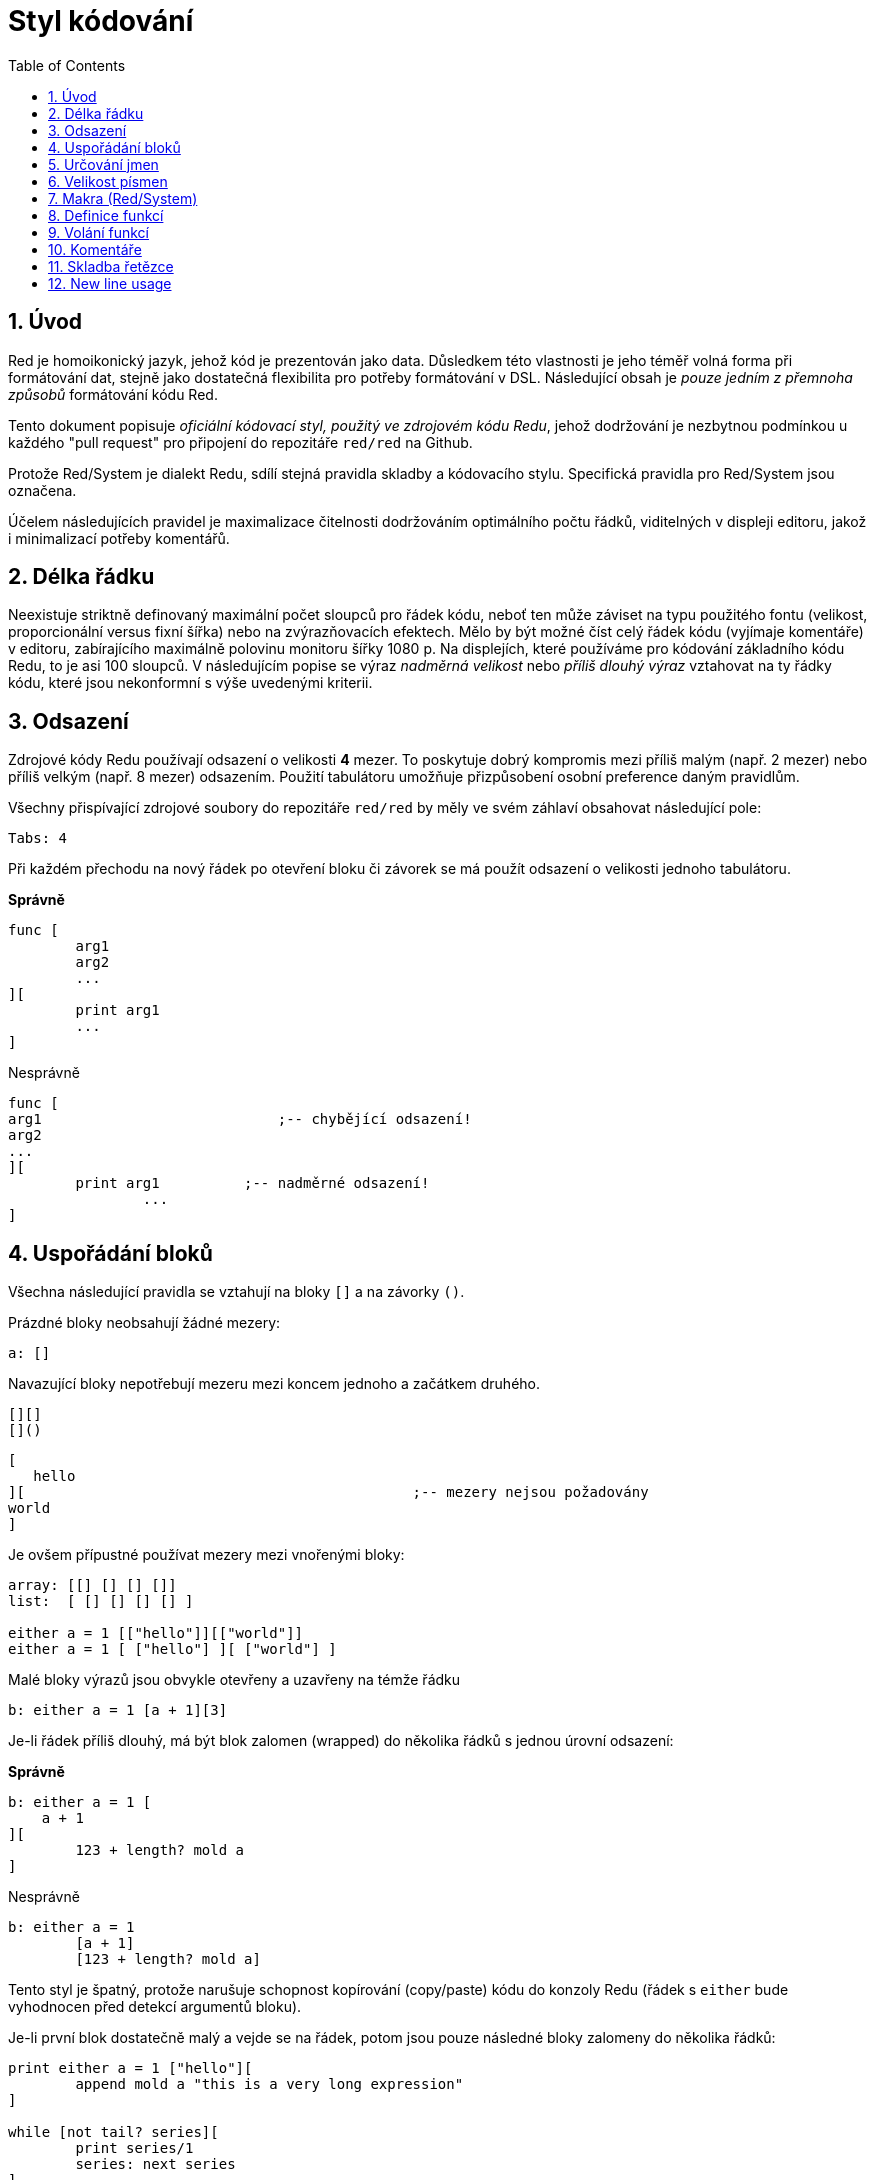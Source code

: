 = Styl kódování
:toc:
:numbered:

== Úvod 

Red je homoikonický jazyk, jehož kód je prezentován jako data. Důsledkem této vlastnosti je jeho téměř volná forma při formátování dat, stejně jako dostatečná flexibilita pro potřeby formátování v DSL. Následující obsah je _pouze jedním z přemnoha způsobů_ formátování kódu Red.

Tento dokument popisuje _oficiální kódovací styl, použitý ve zdrojovém kódu Redu_, jehož dodržování je nezbytnou podmínkou u každého "pull request" pro připojení do repozitáře `red/red` na Github.

Protože Red/System je dialekt Redu, sdílí stejná pravidla skladby a kódovacího stylu. Specifická pravidla pro Red/System jsou označena.

Účelem následujících pravidel je maximalizace čitelnosti dodržováním optimálního počtu řádků, viditelných v displeji editoru, jakož i minimalizací potřeby komentářů.

== Délka řádku 

Neexistuje striktně definovaný maximální počet sloupců pro řádek kódu, neboť ten může záviset na typu použitého fontu (velikost, proporcionální versus fixní šířka) nebo na zvýrazňovacích efektech. Mělo by být možné číst celý řádek kódu (vyjímaje komentáře) v editoru, zabírajícího maximálně polovinu monitoru šířky 1080 p. Na displejích, které používáme pro kódování základního kódu Redu, to je asi 100 sloupců. V následujícím popise se výraz _nadměrná velikost_ nebo _příliš dlouhý výraz_ vztahovat na ty řádky kódu, které jsou nekonformní s výše uvedenými kriterii. 


== Odsazení 

Zdrojové kódy Redu používají odsazení o velikosti *4* mezer. To poskytuje dobrý kompromis mezi příliš malým (např. 2 mezer) nebo příliš velkým (např. 8 mezer) odsazením. Použití tabulátoru umožňuje přizpůsobení osobní preference daným pravidlům.

Všechny přispívající zdrojové soubory do repozitáře `red/red` by měly ve svém záhlaví obsahovat následující pole:

 Tabs: 4


Při každém přechodu na nový řádek po otevření bloku či závorek se má použít odsazení o velikosti jednoho tabulátoru.

*Správně*
----
func [
	arg1
	arg2
	...
][
	print arg1
	...
]
----
Nesprávně
----
func [
arg1				;-- chybějící odsazení!
arg2
...
][
	print arg1	    ;-- nadměrné odsazení!
		...
]
----

== Uspořádání bloků 

Všechna následující pravidla se vztahují na bloky `[]` a na závorky `()`.

Prázdné bloky neobsahují žádné mezery:

 a: []


Navazující bloky nepotřebují mezeru mezi koncem jednoho a začátkem druhého.

 [][]
 []()

 [
    hello
 ][						;-- mezery nejsou požadovány
	world
 ]

Je ovšem přípustné používat mezery mezi vnořenými bloky:
----
array: [[] [] [] []]
list:  [ [] [] [] [] ]

either a = 1 [["hello"]][["world"]]
either a = 1 [ ["hello"] ][ ["world"] ]
----

Malé bloky výrazů jsou obvykle otevřeny a uzavřeny na témže řádku

 b: either a = 1 [a + 1][3]


Je-li řádek příliš dlouhý, má být blok zalomen (wrapped) do několika řádků s jednou úrovní odsazení:

*Správně*
----
b: either a = 1 [
    a + 1
][
	123 + length? mold a
]
----
Nesprávně
----
b: either a = 1 
	[a + 1]
	[123 + length? mold a]
----
Tento styl je špatný, protože narušuje schopnost kopírování (copy/paste) kódu do konzoly Redu (řádek s `either` bude vyhodnocen před detekcí argumentů bloku).

Je-li první blok dostatečně malý a vejde se na řádek, potom jsou pouze následné bloky zalomeny do několika řádků:
----
print either a = 1 ["hello"][
	append mold a "this is a very long expression"
]

while [not tail? series][
	print series/1
	series: next series
]
----

== Určování jmen 

*Jména proměnných* by měla být jednoslovná _podstatná jména_. Vybírejte slova krátká a výstižná. Přednost mají obecná slova (zejména pokud jsou již použita ve stejném kontextu v existujícím zdrojovém kódu Redu.) V případě potřeby je vhodné vyhledat nejlepší termín ve slovníku http://www.thesaurus.com/browse/synonym[synonym]. Jednopísmenová slova nebo zkratky nejsou pro označení vhodná.

Slova víceslovných názvů se oddělují pomlčkou `-`. Dvouslovné názvy se použijí v případě, že neexistuje jednoslovná varianta, nebo je jednoslovný název zaměnitelný s již existujícím. Názvy složené z více než dvou slov by se měly používat jen ve výjimečných případech. Konzistentní používání jednoslovných názvů číní kód kompaktnější v horizontálním směru a tudíž mnohem čitelnější.

*Správně*
----
code: 123456
name: "John"
table: [2 6 8 4 3]
lost-items: []

unless tail? list [author: select list index]
----

Nesprávně
----
code_for_article: 123456
Mytable: [2 6 8 4 3]
lostItems: []

unless tail? list-of-books [author-property: select list-of-books selected-index]
----

Jména funkcí by měla být jednoslovnými _slovesy_, naznačujícími zamýšlenou akci, byť dvou- nebo tříslovné názvy jsou často také nezbytné. Názvoslovná konvence se také vztahuje na na názvy funkcí. Zde je přípustné podstatné či přídavné jméno, doplněné otazníkem.  Ten často naznačuje, že zpětná hodnota je typu `logic!`, což však není striktní pravidlo, protože je vhodné vytvářet jednoslovné názvy akcí pro zjištění vlastnosti (např. `length?`, `index?`). Při určování víceslovného názvu funkce se vždy dává sloveso na první místo. Jsou-li názvy proměnných a funkcí vybrány pečlivě, stává se kód téměř samodokumentační s malou potřebou komentářů.

*Správně*
----
make: 	func [...
reduce: func [...
allow: 	func [...
crunch: func [...
----

Nesprávně
----
length:    func [...
future:    func [...
position:  func [...
blue-fill: func [...	 ;-- má být fill-blue
----

Existuje výjimka pro jména, související s OS nebo s API třetí strany. Pro snadnou odlišitelnost od regulerních jmen kódu Red nebo Red/System by se jejich původní jméno mělo stát součástí nově tvořeného jména, například:
----
tagMSG: alias struct! [
	hWnd	[handle!]
	msg		[integer!]
	wParam	[integer!]
	lParam	[integer!]
	time	[integer!]
	x		[integer!]
	y		[integer!]	
]

#import [
	"User32.dll" stdcall [
		CreateWindowEx: "CreateWindowExW" [
			dwExStyle	 [integer!]
			lpClassName	 [c-string!]
			lpWindowName [c-string!]
			dwStyle		 [integer!]
			x			 [integer!]
			y			 [integer!]
			nWidth		 [integer!]
			nHeight		 [integer!]
			hWndParent	 [handle!]
			hMenu	 	 [handle!]
			hInstance	 [handle!]
			lpParam		 [int-ptr!]
			return:		 [handle!]
		]
	]
]
----

== Velikost písmen 
Všechny názvy proměnných a funkcí se píší malými písmeny, pokud není dobrý důvod použít velká písmena:

* jméno je obecně známým akronymem, např. GMT (Greenwich Mean Time)
* jméno je OS nebo (non-Red) API třetí strany


== Makra (Red/System) anchor:macros-redsystem[] 

Pro názvy maker se obvykle používají velká písmena kvůli vizuálnímu odlišení od zbytku kódu (pokud není přímo záměrem aby se nelišily od normálního kódu, 'like pseudo-datatype definitions'). Slova víceslovných názvů v Red/System se oddělují podtržítkem `_` pro zdůraznění jeho odlišnosti od normálního kódu.

_(TBD: extract all single-word names used in the Red codebase as examples)_

== Definice funkcí 

Obecné pravidlo je udržet specifikaci bloku na jednom řádku. Tělo bloku může být na jednom či více řádcích. V případě Red/System, kde mají specifikace bloků tendenci být delší, je většina specifikací zabalena (wrapped) do několika řádků a tak kvůli vizuální konzistenci jsou malé specifikace bloků zabaleny rovněž.

*Správně*
----
do-nothing: func [][]                  
increment: func [n [integer!]][n + 1]

increment: func [n [integer!]][
    n + 1
]

increment: func [
    n [integer!]
][
    n + 1
]
----
Nesprávně
----
do-nothing: func [
][
]

do-nothing: func [

][

]

increment: func [
    n [integer!]
][n + 1]
----

Je-li specifikace bloku příliš dlouhá, měla by být rozvinuta (wrapped) přes několik řádek ale tak, aby každá definice typu byla na stejném řádku, jako jeho argumenty. Nepovinné argumenty mají být na samostatném řádku. Každé upřesnění začíná na novém řádku. Je-li následováno jediným argumentem, může tento být na témže řádku nebo na novém řádku s odsazením (nutno zachovat konsistenci s ostatními upřesněními téhož bloku). U upřesnění `/local` mohou být argumenty na témže řádku, pokud nejsou lokální slova doprovázena popisem typu. 

Při rozbalování (wrappin) specifikace bloku přes několik řádek se pro usnadnění čtení doporučuje zarovnat definice následujících argumentů do sloupců. Takové zarovnání se přednostně provede s použitím tabulátoru, případně mezerníkem.

*Správně*
----
make-world: func [
    earth	[word!]
	wind	[bitset!]
	fire	[binary!]
	water	[string!]
	/with
		thunder [url!]
	/only
	/into
		space [block! none!]
	/local
		plants animals men women computers robots
][
	...
]
----
Nesprávně
----
make-world: func [
	[throw] earth [word!]		;-- blok atributů nemá svůj vlastní řádek
	wind	[bitset!]
	fire [binary!]				;-- nezarovnaná deklarace typu
	water	[string!]
	/with
		thunder [url!]
	/only
	/into space [block! none!]	;-- nekonzistntní s upřesněním `/with` 
	/local
		plants animals			;-- příliš brzké zalomení řádku
		men women computers robots
][
	...
]
----

Hlavní dokumentační řetězec (popisující funkci) má mít svůj vlastní řádek, je-li specifikační blok zabalen (wrapped). Dokumentační řetězce argumentů a upřesnění by měly být na stejném řádku jako položka, kterou popisují. Dokumentační řetězce začínají velkým písmenem a nemusí být ukončeny tečkou (jež se přidává automaticky po volání funkce `help` v konzole).

*Správně*
----
increment: func ["Add 1 to the argument value" n][n + 1]

make-world: func [
	"Build a new World"
	earth	[word!]		"1st element"
	wind	[bitset!]	"2nd element"
	fire	[binary!]	"3rd element"
	water	[string!]
	/with 				"Additional element"
		thunder [url!]
	/only				"Not implemented yet"
	/into				"Provides a container"
		space [unset!]	"The container"
	/local
		plants animals men women computers robots
][
	...
]
----
Nesprávně
----
make-world: func ["Build a new World"	;-- má být na novém řádku
	earth	[word!]		"1st element"
	wind	[bitset!]	  "2nd element"	;-- nadměrné odsazení
	fire	[binary!]
	"3rd element"				;-- má být na témže řádku jako `fire`
	water	[string!]
	/with 				"Additional element"
		thunder [url!]
	/only "Not implemented yet"	;-- má být zarovnáno s jinými docstringy
	/into
		"Provides a container"
		space [unset!]	"The container"
	/local
		plants animals men women computers robots
][
	...
]
----

== Volání funkcí 
Argumenty se při volání funkce píší na stejný řádek jako název funkce. Stává-li se řádek příliš dlouhý, mohou být argumenty zalomeny do několika řádků (co argument, to řádek) s odsazením.

*Správně*
----
foo arg1 arg2 arg3 arg4 arg5

process-many
	argument1
	argument2
	argument3
	argument4
	argument5
----
Nesprávně
----
foo arg1 arg2 arg3
	arg4 arg5

foo
	arg1 arg2 arg3
	arg4 arg5

process-many
	argument1
		argument2
			argument3
			argument4
				argument5
----

U dlouhých výrazů s mnoha vloženými částmi, může být rozlišení jejich hranic někdy obtížné. Používání závorek pro seskupení vloženého volání s příslušnými argumenty je přijatelné (nikoliv povinné).
----				
head insert (copy/part [1 2 3 4] 2) (length? mold (2 + index? find "Hello" #"o"))

head insert 
	copy/part [1 2 3 4] 2
	length? mold (2 + index? find "Hello" #"o")
----

== Komentáře 

* text komentáře začíná předponou `;` nebo `;-- ` (silnější vizuální vodítko)
* jednořádkové komentáře začínají ve sloupci 57 (nebo 53)
* víceřádkové komentáře začínají předponou `;` na začátku každého řádku nebo se píší s použitím konstrukce `comment {...}`.

Zpravidla se má kvůli úspoře významného vertikálního místa vkládat komentář do stejného řádku jako počátek odpovídajícího kódu, místo na nový řádek. Pokud je však komentář použit také jako oddělovač odlišných porcí kódu, je jeho umístění na nový řádek vhodné.

== Skladba řetězce 


Pro jednořádkové řetězce se používají dvojité uvozovky `""`. Forma `{}`
je vyhražena pro víceřádkové řetězce. Dodržování tohoto pravidla zajišťuje:

* konzistentnější prezentaci zdroje před a po kódu LOAD (?)
* lepší vyjádření významu

Výjimku z tohoto pravidla vytváří situace, když jednořádkový řetězec obsahuje znak `"`. V tom případě je lepší i pro jednořádkový řetězec použít formu `{}`, která je čitelnější než případné použití "escaping" znaků `^"`.

== New line usage 

TBD